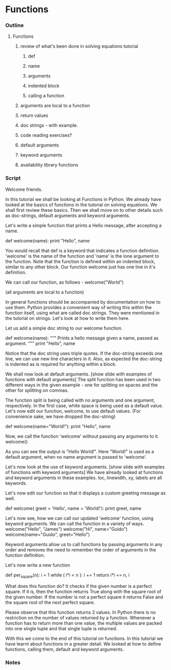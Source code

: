 * Functions
*** Outline
***** Functions
******* review of what's been done in solving equations tutorial
********* def
********* name
********* arguments
********* indented block
********* calling a function
******* arguments are local to a function
******* return values
******* doc strings - with example.
******* code reading exercises?
******* default arguments
******* keyword arguments
******* availability library functions
*** Script
    Welcome friends. 

    In this tutorial we shall be looking at Functions in Python. We already
    have looked at the basics of functions in the tutorial on solving
    equations. We shall first review these basics. Then we shall move on to
    other details such as doc-strings, default arguments and keyword
    arguments. 

    Let's write a simple function that prints a Hello message, after
    accepting a name. 

        def welcome(name):
	    print "Hello", name 

    You would recall that def is a keyword that indicates a function
    definition. 'welcome' is the name of the function and 'name' is
    the lone argument to the function. Note that the function is
    defined within an indented block, similar to any other block. Our
    function welcome just has one line in it's definition.  
    
    We can call our function, as follows -
        welcome("World")

    (all arguments are local to a function)

    In general functions should be accompanied by documentation on how
    to use them. Python provides a convenient way of writing this within the
    function itself, using what are called doc strings. They were mentioned in the
    tutorial on strings. Let's look at how to write them here. 

    Let us add a simple doc string to our welcome function. 

        def welcome(name):
	    """ Prints a hello message given a name, 
	        passed as argument. """
	    print "Hello", name 
    
    Notice that the doc string uses triple quotes. If the doc-string
    exceeds one line, we can use new line characters in it. 
    Also, as expected the doc-string is indented as is required
    for anything within a block. 

    We shall now look at default arguments. 
    [show slide with examples of functions with default arguments]
    The split function has been used in two different ways in the
    given example - one for splitting on spaces and the other for
    splitting on commas.

    The function split is being called with no arguments and one
    argument, respectively. In the first case, white space is being
    used as a default value. Let's now edit our function, welcome, to
    use default values. (For convenience sake, we have dropped the doc-string)

        def welcome(name="World!"):
	    print "Hello", name 
    
    Now, we call the function 'welcome' without passing any arguments
    to it. 
        welcome()

    As you can see the output is "Hello World!". Here "World!" is used as a
    default argument, when no name argument is passed to 'welcome'. 

    Let's now look at the use of keyword arguments. 
    [show slide with examples of functions with keyword arguments]
    We have already looked at functions and keyword arguments in these
    examples. loc, linewidth, xy, labels are all keywords. 

    Let's now edit our function so that it displays a custom 
    greeting message as well. 

    def welcome( greet = 'Hello', name = 'World!'):
        print greet, name

    Let's now see, how we can call our updated 'welcome' function, using
    keyword arguments. We can call the function in a variety of ways.
        welcome("Hello", "James")
	welcome("Hi", name="Guido")
	welcome(name="Guido", greet="Hello")

    Keyword arguments allow us to call functions by passing arguments
    in any order and removes the need to remember the order of arguments
    in the function definition. 

    Let's now write a new function 

    def per_square(n):
        i = 1
	while ( i*i < n ):
	    i += 1
	return i*i == n, i

    What does this function do? It checks if the given number is a perfect square.
    If it is, then the function returns True along with the square root of
    the given number. If the number is not a perfect square it returns
    False and the square root of the next perfect square.

    Please observe that this function returns 2 values.
    In Python there is no restriction on the number of values returned by
    a function. Whenever a function has to return more than one value, the multiple
    values are packed into one single tuple and that single tuple is returned.

    With this we come to the end of this tutorial on functions. In this tutorial
    we have learnt about functions in a greater detail. We looked at
    how to define functions, calling them, default and keyword
    arguments. 

*** Notes
